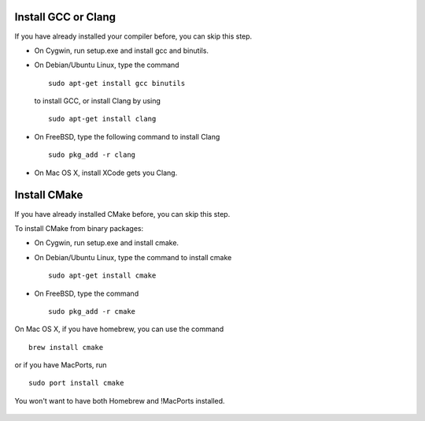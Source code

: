 Install GCC or Clang
---------------------------

If you have already installed your compiler before, you can skip this step.

* On Cygwin, run setup.exe and install gcc and binutils.
* On Debian/Ubuntu Linux, type the command ::

      sudo apt-get install gcc binutils 

  to install GCC, or install Clang by using :: 

      sudo apt-get install clang 

* On FreeBSD, type the following command to install Clang :: 

      sudo pkg_add -r clang 

* On Mac OS X, install XCode gets you Clang.


Install CMake
---------------------------

If you have already installed CMake before, you can skip this step.

To install CMake from binary packages:

* On Cygwin, run setup.exe and install cmake.
* On Debian/Ubuntu Linux, type the command to install cmake ::

      sudo apt-get install cmake

* On FreeBSD, type the command ::
   
      sudo pkg_add -r cmake

On Mac OS X, if you have homebrew, you can use the command :: 

     brew install cmake

or if you have MacPorts, run :: 

     sudo port install cmake

You won't want to have both Homebrew and !MacPorts installed.

 .. toctree::
   :hidden: